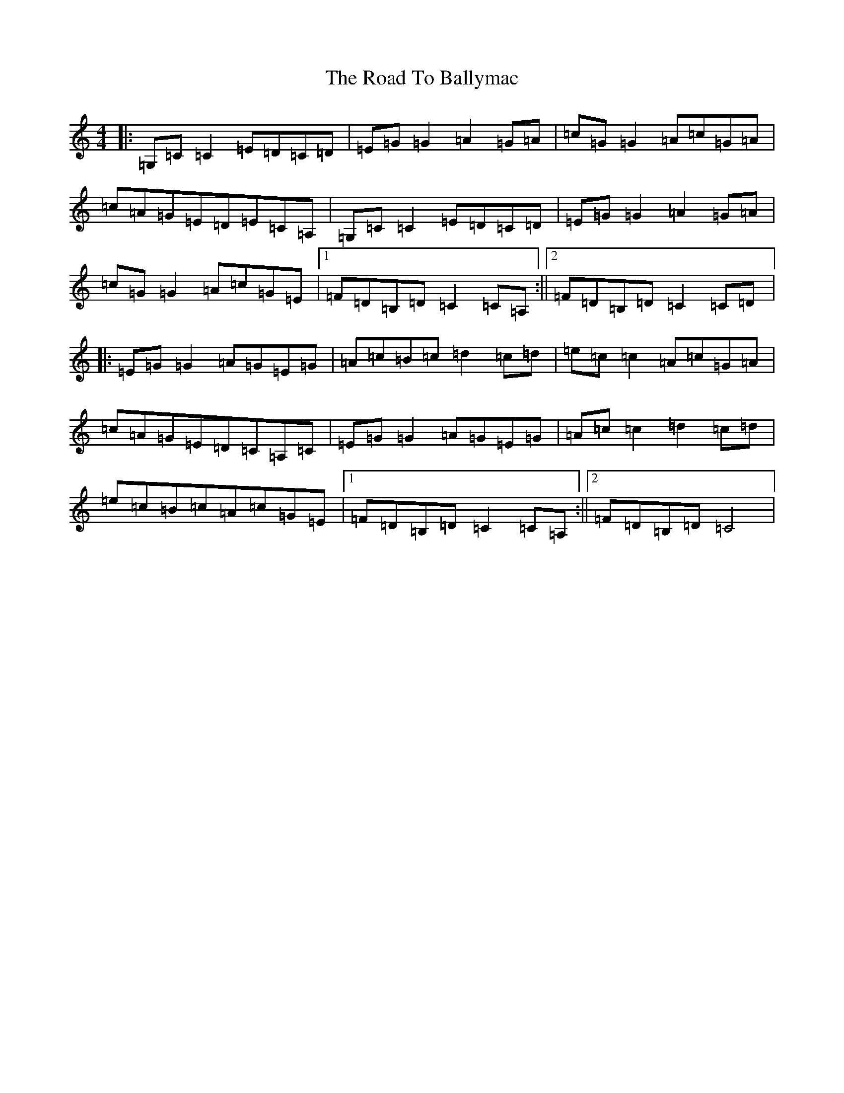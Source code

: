 X: 18225
T: Road To Ballymac, The
S: https://thesession.org/tunes/2251#setting2251
R: reel
M:4/4
L:1/8
K: C Major
|:=G,=C=C2=E=D=C=D|=E=G=G2=A2=G=A|=c=G=G2=A=c=G=A|=c=A=G=E=D=E=C=A,|=G,=C=C2=E=D=C=D|=E=G=G2=A2=G=A|=c=G=G2=A=c=G=E|1=F=D=B,=D=C2=C=A,:||2=F=D=B,=D=C2=C=D|:=E=G=G2=A=G=E=G|=A=c=B=c=d2=c=d|=e=c=c2=A=c=G=A|=c=A=G=E=D=C=A,=C|=E=G=G2=A=G=E=G|=A=c=c2=d2=c=d|=e=c=B=c=A=c=G=E|1=F=D=B,=D=C2=C=A,:||2=F=D=B,=D=C4|